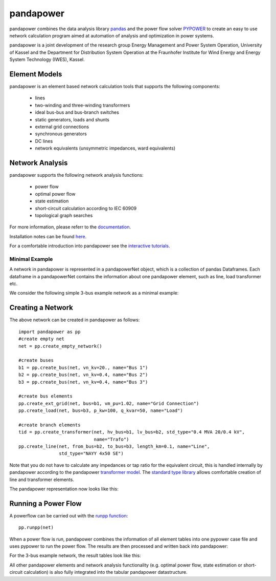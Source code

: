 =============
pandapower
=============

.. image:: https://readthedocs.org/projects/pandapower/badge/?version=v1.2.2
   :target: http://pandapower.readthedocs.io/
   :alt: Documentation Status

.. image:: https://img.shields.io/pypi/v/pandapower.svg
   :target: https://pypi.python.org/pypi/pandapower

.. image:: https://img.shields.io/pypi/pyversions/pandapower.svg
    :target: https://pypi.python.org/pypi/pandapower

.. image:: https://travis-ci.org/lthurner/pandapower.svg?branch=master
    :target: https://travis-ci.org/lthurner/pandapower

.. image:: https://coveralls.io/repos/github/lthurner/pandapower/badge.svg?branch=master
    :target: https://coveralls.io/github/lthurner/pandapower?branch=master
    
.. image:: https://api.codacy.com/project/badge/Grade/5d749ed6772e47f6b84fb9afb83903d3
    :target: https://www.codacy.com/app/lthurner/pandapower?utm_source=github.com&amp;utm_medium=referral&amp;utm_content=lthurner/pandapower&amp;utm_campaign=Badge_Grade

.. image:: https://img.shields.io/badge/License-BSD%203--Clause-blue.svg
    :target: https://github.com/lthurner/pandapower/blob/master/LICENSE

pandapower combines the data analysis library `pandas <http://pandas.pydata.org>`_ and the power flow solver `PYPOWER <https://pypi.python.org/pypi/PYPOWER>`_ to create an easy to use network calculation program
aimed at automation of analysis and optimization in power systems.

pandapower is a joint development of the research group Energy Management and Power System Operation, University of Kassel and the Department for Distribution System
Operation at the Fraunhofer Institute for Wind Energy and Energy System Technology (IWES), Kassel.

.. image:: https://www.uni-kassel.de/eecs/typo3temp/pics/f26880008d.png
    :target: https://www.uni-kassel.de/eecs/en/fachgebiete/e2n/home.html

.. image:: http://www.energiesystemtechnik.iwes.fraunhofer.de/content/dam/iwes-neu/energiesystemtechnik/iwes_190x52.gif
   :target: http://www.energiesystemtechnik.iwes.fraunhofer.de/en.html

Element Models
---------------

pandapower is an element based network calculation tools that supports the following components:

	- lines
	- two-winding and three-winding transformers
	- ideal bus-bus and bus-branch switches
	- static generators, loads and shunts
	- external grid connections
	- synchronous generators
	- DC lines
	- network equivalents (unsymmetric impedances, ward equivalents)
	
Network Analysis
------------------

pandapower supports the following network analysis functions:

	- power flow
	- optimal power flow
	- state estimation
	- short-circuit calculation according to IEC 60909
	- topological graph searches

For more information, please referr to the `documentation <https://pandapower.readthedocs.io>`_.

Installation notes can be found `here <http://pandapower.readthedocs.io/en/develop/getting_started/installation.html>`_.

For a comfortable introduction into pandapower see the `interactive tutorials <http://pandapower.readthedocs.io/en/develop/getting_started/tutorials.html>`_.

Minimal Example
===============

A network in pandapower is represented in a pandapowerNet object, which is a collection of pandas Dataframes.
Each dataframe in a pandapowerNet contains the information about one pandapower element, such as line, load transformer etc.

We consider the following simple 3-bus example network as a minimal example:

.. image:: http://www.uni-kassel.de/eecs/fileadmin/datas/fb16/Fachgebiete/energiemanagement/Software/pandapower-doc/_images/3bus-system.png
		:width: 20em
		:align: center 

Creating a Network
------------------------------

The above network can be created in pandapower as follows: ::
    
    import pandapower as pp
    #create empty net
    net = pp.create_empty_network() 
    
    #create buses
    b1 = pp.create_bus(net, vn_kv=20., name="Bus 1")
    b2 = pp.create_bus(net, vn_kv=0.4, name="Bus 2")
    b3 = pp.create_bus(net, vn_kv=0.4, name="Bus 3")

    #create bus elements
    pp.create_ext_grid(net, bus=b1, vm_pu=1.02, name="Grid Connection")
    pp.create_load(net, bus=b3, p_kw=100, q_kvar=50, name="Load")
  
    #create branch elements
    tid = pp.create_transformer(net, hv_bus=b1, lv_bus=b2, std_type="0.4 MVA 20/0.4 kV",
                                name="Trafo")
    pp.create_line(net, from_bus=b2, to_bus=b3, length_km=0.1, name="Line",
                   std_type="NAYY 4x50 SE")   
                   
Note that you do not have to calculate any impedances or tap ratio for the equivalent circuit, this is handled internally by pandapower according to the pandapower `transformer model <http://www.uni-kassel.de/eecs/fileadmin/datas/fb16/Fachgebiete/energiemanagement/Software/pandapower-doc/elements/trafo.html#electric-model>`_.
The `standard type library <http://www.uni-kassel.de/eecs/fileadmin/datas/fb16/Fachgebiete/energiemanagement/Software/pandapower-doc/std_types.html>`_ allows comfortable creation of line and transformer elements. 

The pandapower representation now looks like this:

.. image:: http://www.uni-kassel.de/eecs/fileadmin/datas/fb16/Fachgebiete/energiemanagement/Software/pandapower-doc/_images/pandapower_datastructure.png
		:width: 40em

Running a Power Flow
------------------------------

A powerflow can be carried out with the `runpp function <http://www.uni-kassel.de/eecs/fileadmin/datas/fb16/Fachgebiete/energiemanagement/Software/pandapower-doc/powerflow/ac.html>`_: ::
     
    pp.runpp(net)
    
When a power flow is run, pandapower combines the information of all element tables into one pypower case file and uses pypower to run the power flow.
The results are then processed and written back into pandapower:
        
.. image:: http://www.uni-kassel.de/eecs/fileadmin/datas/fb16/Fachgebiete/energiemanagement/Software/pandapower-doc/_images/pandapower_powerflow.png
		:width: 40em

For the 3-bus example network, the result tables look like this:

.. image:: http://www.uni-kassel.de/eecs/fileadmin/datas/fb16/Fachgebiete/energiemanagement/Software/pandapower-doc/_images/pandapower_results.png
		:width: 30em
		
All other pandapower elements and network analysis functionality (e.g. optimal power flow, state estimation or short-circuit calculation) is also fully integrated into the tabular pandapower datastructure.
